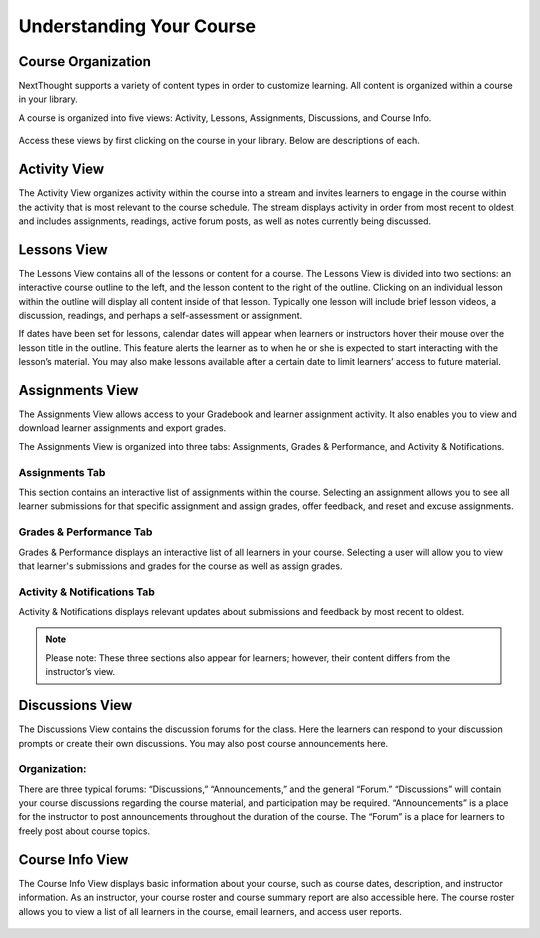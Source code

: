 =============================================
Understanding Your Course
=============================================


Course Organization
================================================

NextThought supports a variety of content types in order to customize
learning. All content is organized within a course in your library.  

A course is organized into five views: Activity, Lessons,
Assignments, Discussions, and Course Info.

   .. image:: images/courseOrganization.png

Access these views by first clicking on the course in your library.
Below are descriptions of each.

Activity View
================================================

The Activity View organizes activity within the course into a stream and
invites learners to engage in the course within the activity that is
most relevant to the course schedule. The stream displays activity in
order from most recent to oldest and includes assignments, readings,
active forum posts, as well as notes currently being discussed.

   .. image:: images/activityview3.png

Lessons View
================================================

The Lessons View contains all of the lessons or content for a course.
The Lessons View is divided into two sections: an interactive course
outline to the left, and the lesson content to the right of the outline. Clicking on an individual lesson
within the outline will display all content inside of that lesson.
Typically one lesson will include brief lesson videos, a discussion,
readings, and perhaps a self-assessment or assignment.

If dates have been set for lessons, calendar dates will appear when
learners or instructors hover their mouse over the lesson title in the
outline. This feature alerts the learner as to when he or she is
expected to start interacting with the lesson’s material. You may also
make lessons available after a certain date to limit learners’ access to
future material.

	.. image:: images/lessonsView.png

Assignments View
================================================

The Assignments View allows access to your Gradebook and learner
assignment activity. It also enables you to view and download learner
assignments and export grades.

The Assignments View is organized into three tabs: Assignments,
Grades & Performance, and Activity & Notifications.

Assignments Tab
^^^^^^^^^^^^^^^^^^^^^^^^^^^

This section contains an interactive list of assignments within the
course. Selecting an assignment allows you to see all learner
submissions for that specific assignment and assign grades, offer
feedback, and reset and excuse assignments.         

    .. image:: images/assignmentsTab.png

Grades & Performance Tab
^^^^^^^^^^^^^^^^^^^^^^^^^^^

Grades & Performance displays an interactive list of all learners in
your course. Selecting a user will allow you to view that learner's
submissions and grades for the course as well as assign grades.
                        

    .. image:: images/gradesPerformanceTab.png

Activity & Notifications Tab
^^^^^^^^^^^^^^^^^^^^^^^^^^^^^^^^^^

Activity & Notifications displays relevant updates about
submissions and feedback by most recent to oldest.

.. image:: images/activityNotificationsTab.png

.. note:: Please note: These three sections also appear for learners; however, their content differs from the instructor’s view.

Discussions View
================================================

The Discussions View contains the discussion forums for the class. Here
the learners can respond to your discussion prompts or create their own
discussions. You may also post course announcements here.

    .. image:: images/discussionsView.png

Organization:
^^^^^^^^^^^^^^^^^^^^^^^^^^^^^^^^^^

There are three typical forums: “Discussions,” “Announcements,” and the
general “Forum.” “Discussions” will contain your course discussions
regarding the course material, and participation may be required.
“Announcements” is a place for the instructor to post announcements
throughout the duration of the course. The “Forum” is a place for
learners to freely post about course topics.


Course Info View
================================================

The Course Info View displays basic information about your course, such
as course dates, description, and instructor information. As an
instructor, your course roster and course summary report are also
accessible here. The course roster allows you to view a list of all
learners in the course, email learners, and access user reports.

   .. image:: images/courseInfoView.png

